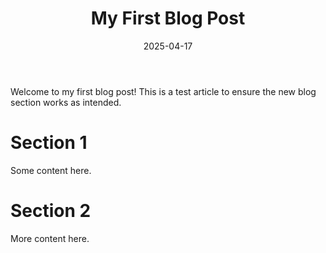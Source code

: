 #+TITLE: My First Blog Post
#+DATE: 2025-04-17
#+DRAFT: false
#+TAGS: intro personal
#+CATEGORIES: Life
#+SUMMARY: This is a mock article for testing the new blog section.

Welcome to my first blog post! This is a test article to ensure the new blog section works as intended.

* Section 1
Some content here.

* Section 2
More content here.
